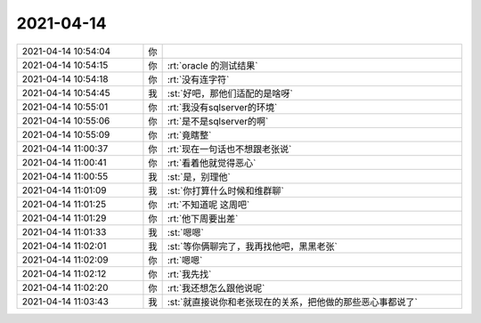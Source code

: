 2021-04-14
-------------

.. list-table::
   :widths: 25, 1, 60

   * - 2021-04-14 10:54:04
     - 你
     - .. image:: /images/381337.jpg
          :width: 100px
   * - 2021-04-14 10:54:15
     - 你
     - :rt:`oracle 的测试结果`
   * - 2021-04-14 10:54:18
     - 你
     - :rt:`没有连字符`
   * - 2021-04-14 10:54:45
     - 我
     - :st:`好吧，那他们适配的是啥呀`
   * - 2021-04-14 10:55:01
     - 你
     - :rt:`我没有sqlserver的环境`
   * - 2021-04-14 10:55:06
     - 你
     - :rt:`是不是sqlserver的啊`
   * - 2021-04-14 10:55:09
     - 你
     - :rt:`竟瞎整`
   * - 2021-04-14 11:00:37
     - 你
     - :rt:`现在一句话也不想跟老张说`
   * - 2021-04-14 11:00:41
     - 你
     - :rt:`看着他就觉得恶心`
   * - 2021-04-14 11:00:55
     - 我
     - :st:`是，别理他`
   * - 2021-04-14 11:01:09
     - 我
     - :st:`你打算什么时候和维群聊`
   * - 2021-04-14 11:01:25
     - 你
     - :rt:`不知道呢 这周吧`
   * - 2021-04-14 11:01:29
     - 你
     - :rt:`他下周要出差`
   * - 2021-04-14 11:01:33
     - 我
     - :st:`嗯嗯`
   * - 2021-04-14 11:02:01
     - 我
     - :st:`等你俩聊完了，我再找他吧，黑黑老张`
   * - 2021-04-14 11:02:09
     - 你
     - :rt:`嗯嗯`
   * - 2021-04-14 11:02:12
     - 你
     - :rt:`我先找`
   * - 2021-04-14 11:02:20
     - 你
     - :rt:`我还想怎么跟他说呢`
   * - 2021-04-14 11:03:43
     - 我
     - :st:`就直接说你和老张现在的关系，把他做的那些恶心事都说了`